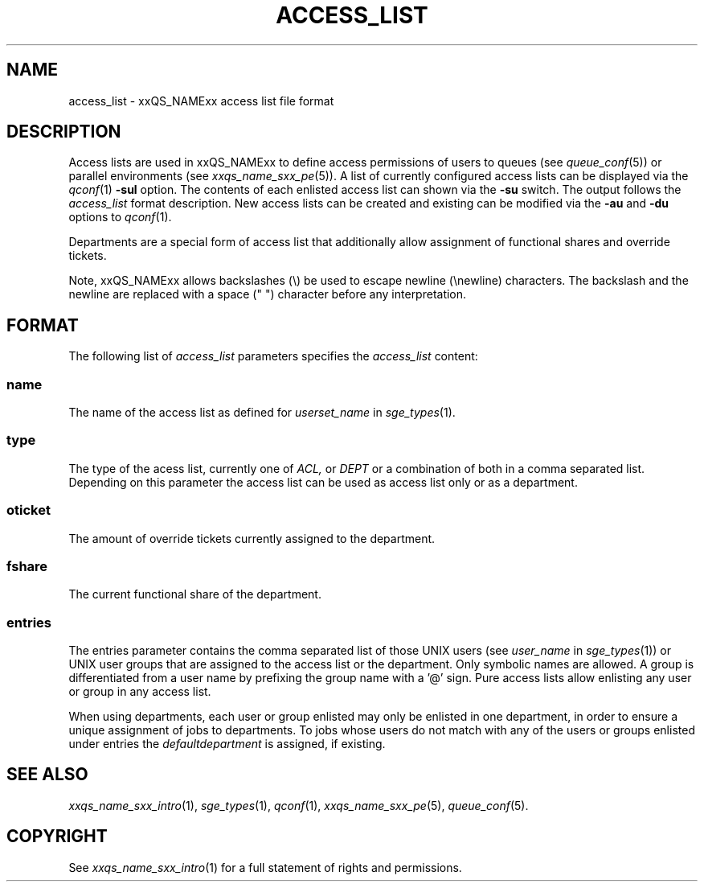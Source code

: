 '\" t
.\"___INFO__MARK_BEGIN__
.\"
.\" Copyright: 2004 by Sun Microsystems, Inc.
.\"
.\"___INFO__MARK_END__
.\" $RCSfile: access_list.5,v $     Last Update: $Date: 2007-02-14 12:58:39 $     Revision: $Revision: 1.7 $
.\"
.\"
.\" Some handy macro definitions [from Tom Christensen's man(1) manual page].
.\"
.de SB		\" small and bold
.if !"\\$1"" \\s-2\\fB\&\\$1\\s0\\fR\\$2 \\$3 \\$4 \\$5
..
.\"
.de T		\" switch to typewriter font
.ft CW		\" probably want CW if you don't have TA font
..
.\"
.de TY		\" put $1 in typewriter font
.if t .T
.if n ``\c
\\$1\c
.if t .ft P
.if n \&''\c
\\$2
..
.\"
.de M		\" man page reference
\\fI\\$1\\fR\\|(\\$2)\\$3
..
.TH ACCESS_LIST 5 "$Date: 2007-02-14 12:58:39 $" "xxRELxx" "xxQS_NAMExx File Formats"
.\"
.SH NAME
access_list \- xxQS_NAMExx access list file format
.\"
.SH DESCRIPTION
Access lists are used in xxQS_NAMExx to define access permissions of users
to queues (see
.M queue_conf 5 )
or parallel environments (see
.M xxqs_name_sxx_pe 5 ). 
A list of currently configured 
access lists can be displayed via the
.M qconf 1
\fB\-sul\fP option. The contents of each enlisted access list can
shown via the \fB\-su\fP switch. The output follows the
.I access_list
format description. New access lists can be created and existing can be
modified via the \fB\-au\fP and \fB\-du\fP options to
.M qconf 1 .
.PP
Departments are a special form of access list that additionally allow
assignment of functional shares and override tickets. 
.PP
Note, xxQS_NAMExx allows backslashes (\\) be used to escape newline
(\\newline) characters. The backslash and the newline are replaced with a
space (" ") character before any interpretation.
.\"
.\"
.SH FORMAT
The following list of \fIaccess_list\fP parameters specifies the
.I access_list
content:
.SS "\fBname\fP"
The name of the access list as defined for \fIuserset_name\fP in
.M sge_types 1 .
.SS "\fBtype\fP"
The type of the acess list, currently  one  of 
.I ACL,
or 
.I DEPT 
or a  combination of both in a comma separated list. Depending on this parameter  
the access list can be used as access list only or as a department. 
.SS "\fBoticket\fP"
The amount of override tickets currently assigned to the department.
.SS "\fBfshare\fP"
The current functional share of the department.
.SS "\fBentries\fP"
The entries parameter contains the comma separated list of 
those UNIX users (see \fIuser_name\fP in
.M sge_types 1 )
or UNIX user groups that are assigned to the access list 
or the department. Only symbolic names are allowed.  A group 
is differentiated from a user name by prefixing the group name with a '@' sign. 
Pure access lists allow enlisting any user or group in any access list.  
.PP
When using departments, each user or group enlisted may only be enlisted 
in one department, in order to ensure a unique assignment of jobs to departments. 
To jobs whose users do not match with any of the users or groups enlisted under entries the 
.I defaultdepartment 
is assigned, if existing. 
.\"
.\"
.SH "SEE ALSO"
.M xxqs_name_sxx_intro 1 ,
.M sge_types 1 ,
.M qconf 1 ,
.M xxqs_name_sxx_pe 5 ,
.M queue_conf 5 .
.\"
.SH "COPYRIGHT"
See
.M xxqs_name_sxx_intro 1
for a full statement of rights and permissions.
